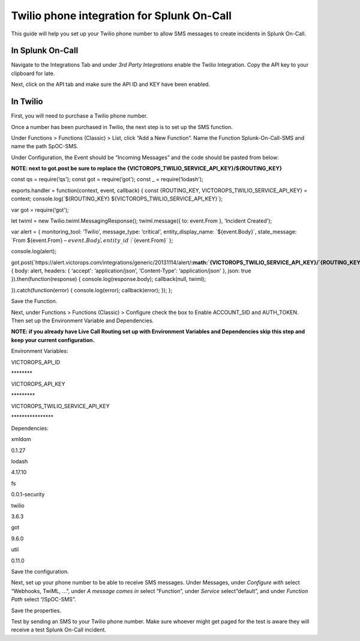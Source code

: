 Twilio phone integration for Splunk On-Call
**********************************************************

This guide will help you set up your Twilio phone number to allow SMS
messages to create incidents in Splunk On-Call.

In Splunk On-Call
~~~~~~~~~~~~~~~~~

Navigate to the Integrations Tab and under *3rd Party Integrations*
enable the Twilio Integration. Copy the API key to your clipboard for
late.

Next, click on the API tab and make sure the API ID and KEY have been
enabled.

In Twilio
~~~~~~~~~

First, you will need to purchase a Twilio phone number.

Once a number has been purchased in Twilio, the next step is to set up
the SMS function.

Under Functions > Functions (Classic) > List, click “Add a New
Function”. Name the Function Splunk-On-Call-SMS and name the path
SpOC-SMS.

Under Configuration, the Event should be “Incoming Messages” and the
code should be pasted from below:

**NOTE: next to got.post be sure to replace the
{VICTOROPS_TWILIO_SERVICE_API_KEY}/${ROUTING_KEY}** 

const qs = require(‘qs'); const got = require(‘got'); const \_ =
require(‘lodash');

exports.handler = function(context, event, callback) { const
{ROUTING_KEY, VICTOROPS_TWILIO_SERVICE_API_KEY} = context;
console.log(\`${ROUTING_KEY} ${VICTOROPS_TWILIO_SERVICE_API_KEY}\`);

var got = require(‘got');

let twiml = new Twilio.twiml.MessagingResponse(); twiml.message({ to:
event.From }, ‘Incident Created');

var alert = { monitoring_tool: ‘Twilio', message_type: ‘critical',
entity_display_name: \`${event.Body}\`, state_message: \`From
${event.From} – :math:`{event.Body}\`, entity\_id: \``\ {event.From}\`
};

console.log(alert);

got.post(\`https://alert.victorops.com/integrations/generic/20131114/alert/**:math:`{VICTOROPS\_TWILIO\_SERVICE\_API\_KEY}/`\ {ROUTING_KEY}**\ \`,
{ body: alert, headers: { ‘accept': ‘application/json', ‘Content-Type':
‘application/json' }, json: true }).then(function(response) {
console.log(response.body); callback(null, twiml);

}).catch(function(error) { console.log(error); callback(error); }); };

Save the Function.

Next, under Functions > Functions (Classic) > Configure check the box to
Enable ACCOUNT_SID and AUTH_TOKEN. Then set up the Environment Variable
and Dependencies.

**NOTE: if you already have Live Call Routing set up with Environment
Variables and Dependencies skip this step and keep your current
configuration.** 

Environment Variables:

.. raw:: html

   <table style="height: 96px;" width="605">

.. raw:: html

   <tbody>

.. raw:: html

   <tr>

.. raw:: html

   <td style="width: 345px;">

VICTOROPS_API_ID

.. raw:: html

   </td>

.. raw:: html

   <td style="width: 244px;">

\*******\*

.. raw:: html

   </td>

.. raw:: html

   </tr>

.. raw:: html

   <tr>

.. raw:: html

   <td style="width: 345px;">

VICTOROPS_API_KEY

.. raw:: html

   </td>

.. raw:: html

   <td style="width: 244px;">

\********\*

.. raw:: html

   </td>

.. raw:: html

   </tr>

.. raw:: html

   <tr>

.. raw:: html

   <td style="width: 345px;">

VICTOROPS_TWILIO_SERVICE_API_KEY

.. raw:: html

   </td>

.. raw:: html

   <td style="width: 244px;">

\***************\*

.. raw:: html

   </td>

.. raw:: html

   </tr>

.. raw:: html

   </tbody>

.. raw:: html

   </table>

Dependencies:

.. raw:: html

   <table id="tablepress-16-no-2" class="tablepress tablepress-id-16" style="height: 192px;" width="389">

.. raw:: html

   <tbody>

.. raw:: html

   <tr class="row-1">

.. raw:: html

   <td class="column-1" style="width: 140px;">

xmldom

.. raw:: html

   </td>

.. raw:: html

   <td class="column-2" style="width: 233px;">

0.1.27

.. raw:: html

   </td>

.. raw:: html

   </tr>

.. raw:: html

   <tr class="row-2">

.. raw:: html

   <td class="column-1" style="width: 140px;">

lodash

.. raw:: html

   </td>

.. raw:: html

   <td class="column-2" style="width: 233px;">

4.17.10

.. raw:: html

   </td>

.. raw:: html

   </tr>

.. raw:: html

   <tr class="row-3">

.. raw:: html

   <td class="column-1" style="width: 140px;">

fs

.. raw:: html

   </td>

.. raw:: html

   <td class="column-2" style="width: 233px;">

0.0.1-security

.. raw:: html

   </td>

.. raw:: html

   </tr>

.. raw:: html

   <tr class="row-4">

.. raw:: html

   <td class="column-1" style="width: 140px;">

twilio

.. raw:: html

   </td>

.. raw:: html

   <td class="column-2" style="width: 233px;">

3.6.3

.. raw:: html

   </td>

.. raw:: html

   </tr>

.. raw:: html

   <tr class="row-5">

.. raw:: html

   <td class="column-1" style="width: 140px;">

got

.. raw:: html

   </td>

.. raw:: html

   <td class="column-2" style="width: 233px;">

9.6.0

.. raw:: html

   </td>

.. raw:: html

   </tr>

.. raw:: html

   <tr class="row-6">

.. raw:: html

   <td class="column-1" style="width: 140px;">

util

.. raw:: html

   </td>

.. raw:: html

   <td class="column-2" style="width: 233px;">

0.11.0

.. raw:: html

   </td>

.. raw:: html

   </tr>

.. raw:: html

   </tbody>

.. raw:: html

   </table>

Save the configuration.

Next, set up your phone number to be able to receive SMS messages. Under
Messages, under *Configure with* select “Webhooks, TwiML, …”, under *A
message comes in* select “Function”, under *Service* select”default”,
and under *Function Path* select “/SpOC-SMS”.

Save the properties.

Test by sending an SMS to your Twilio phone number. Make sure whoever
might get paged for the test is aware they will receive a test Splunk
On-Call incident.
